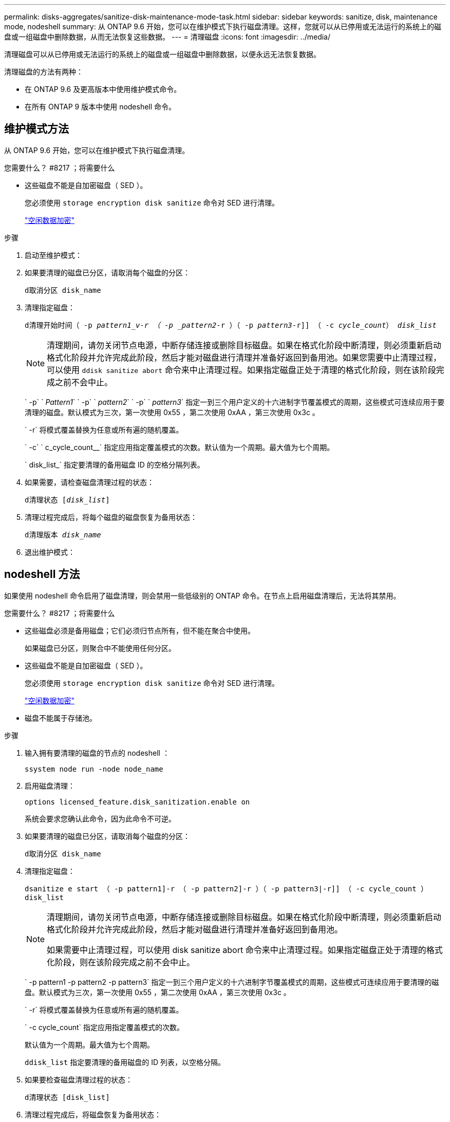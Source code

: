 ---
permalink: disks-aggregates/sanitize-disk-maintenance-mode-task.html 
sidebar: sidebar 
keywords: sanitize, disk, maintenance mode, nodeshell 
summary: 从 ONTAP 9.6 开始，您可以在维护模式下执行磁盘清理。这样，您就可以从已停用或无法运行的系统上的磁盘或一组磁盘中删除数据，从而无法恢复这些数据。 
---
= 清理磁盘
:icons: font
:imagesdir: ../media/


[role="lead"]
清理磁盘可以从已停用或无法运行的系统上的磁盘或一组磁盘中删除数据，以便永远无法恢复数据。

清理磁盘的方法有两种：

* 在 ONTAP 9.6 及更高版本中使用维护模式命令。
* 在所有 ONTAP 9 版本中使用 nodeshell 命令。




== 维护模式方法

从 ONTAP 9.6 开始，您可以在维护模式下执行磁盘清理。

.您需要什么？ #8217 ；将需要什么
* 这些磁盘不能是自加密磁盘（ SED ）。
+
您必须使用 `storage encryption disk sanitize` 命令对 SED 进行清理。

+
link:../encryption-at-rest/index.html["空闲数据加密"]



.步骤
. 启动至维护模式：
. 如果要清理的磁盘已分区，请取消每个磁盘的分区：
+
`d取消分区 disk_name`

. 清理指定磁盘：
+
`d清理开始时间（ -p _pattern1_v-r （ -p _pattern2_-r ）（ -p _pattern3_-r]] （ -c _cycle_count_） _disk_list_`

+
[NOTE]
====
清理期间，请勿关闭节点电源，中断存储连接或删除目标磁盘。如果在格式化阶段中断清理，则必须重新启动格式化阶段并允许完成此阶段，然后才能对磁盘进行清理并准备好返回到备用池。如果您需要中止清理过程，可以使用 `ddisk sanitize abort` 命令来中止清理过程。如果指定磁盘正处于清理的格式化阶段，则在该阶段完成之前不会中止。

====
+
` -p` ` _Pattern1_` ` -p` ` _pattern2_` ` -p` ` _pattern3_` 指定一到三个用户定义的十六进制字节覆盖模式的周期，这些模式可连续应用于要清理的磁盘。默认模式为三次，第一次使用 0x55 ，第二次使用 0xAA ，第三次使用 0x3c 。

+
` -r` 将模式覆盖替换为任意或所有遍的随机覆盖。

+
` -c` ` c_cycle_count__` 指定应用指定覆盖模式的次数。默认值为一个周期。最大值为七个周期。

+
` disk_list_` 指定要清理的备用磁盘 ID 的空格分隔列表。

. 如果需要，请检查磁盘清理过程的状态：
+
`d清理状态 [_disk_list_]`

. 清理过程完成后，将每个磁盘的磁盘恢复为备用状态：
+
`d清理版本 _disk_name_`

. 退出维护模式：




== nodeshell 方法

如果使用 nodeshell 命令启用了磁盘清理，则会禁用一些低级别的 ONTAP 命令。在节点上启用磁盘清理后，无法将其禁用。

.您需要什么？ #8217 ；将需要什么
* 这些磁盘必须是备用磁盘；它们必须归节点所有，但不能在聚合中使用。
+
如果磁盘已分区，则聚合中不能使用任何分区。

* 这些磁盘不能是自加密磁盘（ SED ）。
+
您必须使用 `storage encryption disk sanitize` 命令对 SED 进行清理。

+
link:../encryption-at-rest/index.html["空闲数据加密"]

* 磁盘不能属于存储池。


.步骤
. 输入拥有要清理的磁盘的节点的 nodeshell ：
+
`ssystem node run -node node_name`

. 启用磁盘清理：
+
`options licensed_feature.disk_sanitization.enable on`

+
系统会要求您确认此命令，因为此命令不可逆。

. 如果要清理的磁盘已分区，请取消每个磁盘的分区：
+
`d取消分区 disk_name`

. 清理指定磁盘：
+
`dsanitize e start （ -p pattern1]-r （ -p pattern2]-r ）（ -p pattern3|-r]] （ -c cycle_count ） disk_list`

+
[NOTE]
====
清理期间，请勿关闭节点电源，中断存储连接或删除目标磁盘。如果在格式化阶段中断清理，则必须重新启动格式化阶段并允许完成此阶段，然后才能对磁盘进行清理并准备好返回到备用池。

如果需要中止清理过程，可以使用 disk sanitize abort 命令来中止清理过程。如果指定磁盘正处于清理的格式化阶段，则在该阶段完成之前不会中止。

====
+
` -p pattern1 -p pattern2 -p pattern3` 指定一到三个用户定义的十六进制字节覆盖模式的周期，这些模式可连续应用于要清理的磁盘。默认模式为三次，第一次使用 0x55 ，第二次使用 0xAA ，第三次使用 0x3c 。

+
` -r` 将模式覆盖替换为任意或所有遍的随机覆盖。

+
` -c cycle_count` 指定应用指定覆盖模式的次数。

+
默认值为一个周期。最大值为七个周期。

+
`ddisk_list` 指定要清理的备用磁盘的 ID 列表，以空格分隔。

. 如果要检查磁盘清理过程的状态：
+
`d清理状态 [disk_list]`

. 清理过程完成后，将磁盘恢复为备用状态：
+
`d清理发布 disk_name`

. 返回到集群模式 Data ONTAP 命令行界面：
+
`退出`

. 确定所有磁盘是否均已恢复为备用状态：
+
`s存储聚合 show-spare-disks`



[cols="1,2"]
|===


| 条件 | 那么 ... 


| 所有经过清理的磁盘均列为备用磁盘 | 操作完成。磁盘已清理并处于备用状态。 


| 某些已清理磁盘未列为备用磁盘  a| 
完成以下步骤：

. 进入高级权限模式：
+
`set -privilege advanced`

. 将未分配的已清理磁盘分配给每个磁盘的相应节点：
+
`storage disk assign -disk disk_name -owner node_name`

. 将每个磁盘的磁盘恢复为备用状态：
+
`storage disk unfail -disk disk_name -s -q`

. 返回到管理模式： `set -privilege admin`


|===
指定的磁盘将进行清理并指定为热备用磁盘。已清理磁盘的序列号将写入 ` /etc/log/sanitized_disks` 。
